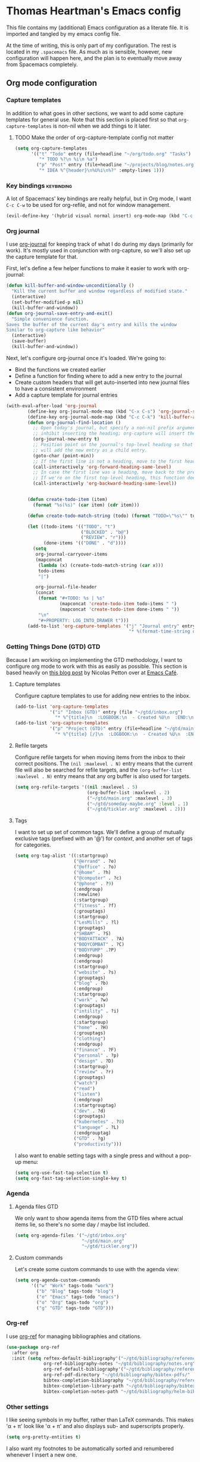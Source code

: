 #+TAGS: keybinding | { os : macos | linux } | GTD

* Thomas Heartman's Emacs config
  This file contains my (additional) Emacs configuration as a literate file. It is imported and tangled by my emacs config file.

  At the time of writing, this is only part of my configuration. The rest is located in my ~.spacemacs~ file. As much as is sensible, however, new configuration will happen here, and the plan is to eventually move away from Spacemacs completely.

** Org mode configuration
*** Capture templates
    In addition to what goes in other sections, we want to add some capture templates for general use. Note that this section is placed first so that ~org-capture-templates~ is non-nil when we add things to it later.
**** TODO Make the order of org-capture-template config not matter
    #+begin_src emacs-lisp
      (setq org-capture-templates
            '(("t" "Todo" entry (file+headline "~/org/todo.org" "Tasks")
               "* TODO %?\n %i\n %a")
              ("p" "Post" entry (file+headline "~/projects/blog/notes.org" "Posts")
               "* IDEA %^{header}\n%U%i\n%?" :empty-lines 1)))
    #+end_src
*** Key bindings                                                 :keybinding:
    A lot of Spacemacs' key bindings are really helpful, but in Org mode, I want ~C-c C-w~ to be used for org-refile, and not for window management.
    #+begin_src emacs-lisp
      (evil-define-key '(hybrid visual normal insert) org-mode-map (kbd "C-c C-w") 'org-refile)
    #+end_src
*** Org journal
    I use [[https://github.com/bastibe/org-journal][org-journal]] for keeping track of what I do during my days (primarily for work). It's mostly used in conjunction with org-capture, so we'll also set up the capture template for that.

    First, let's define a few helper functions to make it easier to work with org-journal:
    #+begin_src emacs-lisp
       (defun kill-buffer-and-window-unconditionally ()
         "Kill the current buffer and window regardless of modified state."
         (interactive)
         (set-buffer-modified-p nil)
         (kill-buffer-and-window))
       (defun org-journal-save-entry-and-exit()
         "Simple convenience function.
       Saves the buffer of the current day's entry and kills the window
       Similar to org-capture like behavior"
         (interactive)
         (save-buffer)
         (kill-buffer-and-window))
    #+end_src

    Next, let's configure org-journal once it's loaded. We're going to:
    - Bind the functions we created earlier
    - Define a function for finding where to add a new entry to the journal
    - Create custom headers that will get auto-inserted into new journal files to have a consistent environment
    - Add a capture template for journal entries

    #+begin_src emacs-lisp
      (with-eval-after-load 'org-journal
              (define-key org-journal-mode-map (kbd "C-x C-s") 'org-journal-save-entry-and-exit)
              (define-key org-journal-mode-map (kbd "C-c C-k") 'kill-buffer-and-window-unconditionally)
              (defun org-journal-find-location ()
                ;; Open today's journal, but specify a non-nil prefix argument in order to
                ;; inhibit inserting the heading; org-capture will insert the heading.
                (org-journal-new-entry t)
                ;; Position point on the journal's top-level heading so that org-capture
                ;; will add the new entry as a child entry.
                (goto-char (point-min))
                ;; If the first line is not a heading, move to the first heading in the file.
                (call-interactively 'org-forward-heading-same-level)
                ;; In case the first line was a heading, move back to the previous top-level heading.
                ;; If we're on the first top-level heading, this function does nothing.
                (call-interactively 'org-backward-heading-same-level))


              (defun create-todo-item (item)
                (format "%s(%s)" (car item) (cdr item)))

              (defun create-todo-match-string (todo) (format "TODO=\"%s\"" todo))

              (let ((todo-items '(("TODO". "t")
                                  ("BLOCKED" . "b@")
                                  ("REVIEW". "r")))
                    (done-items '(("DONE" . "d"))))
                (setq
                 org-journal-carryover-items
                 (mapconcat
                  (lambda (x) (create-todo-match-string (car x)))
                  todo-items
                  "|")

                 org-journal-file-header
                 (concat
                  (format "#+TODO: %s | %s"
                          (mapconcat 'create-todo-item todo-items " ")
                          (mapconcat 'create-todo-item done-items " "))
                  "\n"
                  "#+PROPERTY: LOG_INTO_DRAWER t")))
              (add-to-list 'org-capture-templates '("j" "Journal entry" entry (function org-journal-find-location)
                                                    "* %(format-time-string org-journal-time-format)%^{Title}\n%i%?")))
    #+end_src
*** Getting Things Done (GTD)                                           :GTD:
    Because I am working on implementing the GTD methodology, I want to configure org mode to work with this as easily as possible. This section is based heavily on [[https://emacs.cafe/emacs/orgmode/gtd/2017/06/30/orgmode-gtd.html][this blog post]] by Nicolas Petton over at [[https://emacs.cafe/emacs/orgmode/gtd/2017/06/30/orgmode-gtd.html][Emacs Café]].

**** Capture templates
     Configure capture templates to use for adding new entries to the inbox.
     #+begin_src emacs-lisp
       (add-to-list 'org-capture-templates
                    '("i" "Inbox (GTD)" entry (file "~/gtd/inbox.org")
                      "* %^{title}\n  :LOGBOOK:\n  - Created %U\n  :END:\n  %i%?"  :empty-lines 1))
       (add-to-list 'org-capture-templates
                    '("p" "Project (GTD)" entry (file+headline "~/gtd/main.org" "Tasks")
                      "* %^{title} [/]\n  :LOGBOOK:\n  - Created %U\n  :END:\n  %i%?"  :empty-lines 1))
     #+end_src

**** Refile targets
     Configure refile targets for when moving items from the inbox to their correct positions. The ~(nil :maxlevel . N)~ entry means that the current file will also be searched for refile targets, and the ~(org-buffer-list :maxlevel . N)~ entry means that any org buffer is also used for targets.
     #+begin_src emacs-lisp
       (setq org-refile-targets '((nil :maxlevel . 5)
                                  (org-buffer-list :maxlevel . 2)
                                  ("~/gtd/main.org" :maxlevel . 3)
                                  ("~/gtd/someday-maybe.org" :level . 1)
                                  ("~/gtd/tickler.org" :maxlevel . 2)))
     #+end_src

**** Tags
     I want to set up set of common tags. We'll define a group of mutually exclusive tags (prefixed with an '@') for /context/, and another set of tags for categories.
     #+begin_src emacs-lisp
       (setq org-tag-alist '((:startgroup)
                             ("@errand" . ?e)
                             ("@office" . ?o)
                             ("@home" . ?h)
                             ("@computer" . ?c)
                             ("@phone" . ?9)
                             (:endgroup)
                             (:newline)
                             (:startgroup)
                             ("fitness" . ?f)
                             (:grouptags)
                             (:startgroup)
                             ("LesMills" . ?l)
                             (:grouptags)
                             ("SHBAM" . ?S)
                             ("BODYATTACK" . ?A)
                             ("BODYCOMBAT" . ?C)
                             ("BODYPUMP" .?P)
                             (:endgroup)
                             (:endgroup)
                             (:startgroup)
                             ("website" . ?s)
                             (:grouptags)
                             ("blog" . ?b)
                             (:endgroup)
                             (:startgroup)
                             ("work" . ?w)
                             (:grouptags)
                             ("intility" . ?i)
                             (:endgroup)
                             (:startgroup)
                             ("home" . ?H)
                             (:grouptags)
                             ("clothing")
                             (:endgroup)
                             ("finance" . ?F)
                             ("personal" . ?p)
                             ("design" . ?D)
                             (:startgroup)
                             ("review" . ?r)
                             (:grouptags)
                             ("watch")
                             ("read")
                             ("listen")
                             (:endgroup)
                             (:startgrouptag)
                             ("dev" . ?d)
                             (:grouptags)
                             ("kubernetes" . ?8)
                             ("language" . ?L)
                             (:endgrouptag)
                             ("GTD" . ?g)
                             ("productivity")))
     #+end_src

     I also want to enable setting tags with a single press and without a pop-up menu:
     #+begin_src emacs-lisp
       (setq org-use-fast-tag-selection t)
       (setq org-fast-tag-selection-single-key t)
     #+end_src
*** Agenda

**** Agenda files                                                       :GTD:
     We only want to show agenda items from the GTD files where actual items lie, so there's no some day / maybe list included.
     #+begin_src emacs-lisp
       (setq org-agenda-files '("~/gtd/inbox.org"
                                "~/gtd/main.org"
                                "~/gtd/tickler.org"))
     #+end_src



**** Custom commands
     Let's create some custom commands to use with the agenda view:
     #+begin_src emacs-lisp
       (setq org-agenda-custom-commands
             '(("w" "Work" tags-todo "work")
               ("b" "Blog" tags-todo "blog")
               ("e" "Emacs" tags-todo "emacs")
               ("o" "Org" tags-todo "org")
               ("g" "GTD" tags-todo "GTD")))
     #+end_src

*** Org-ref
    I use [[https://github.com/jkitchin/org-ref][org-ref]] for managing bibliographies and citations.

    #+begin_src emacs-lisp
      (use-package org-ref
        :after org
        :init (setq reftex-default-bibliography'("~/gtd/bibliography/references.bib")
                    org-ref-bibliography-notes "~/gtd/bibliography/notes.org"
                    org-ref-default-bibliography'("~/gtd/bibliography/references.bib")
                    org-ref-pdf-directory "~/gtd/bibliography/bibtex-pdfs/"
                    bibtex-completion-bibliography "~/gtd/bibliography/references.bib"
                    bibtex-completion-library-path "~/gtd/bibliography/bibtex-pdfs"
                    bibtex-completion-notes-path "~/gtd/bibliography/helm-bibtext-notes"))
    #+end_src

*** Other settings
    I like seeing symbols in my buffer, rather than LaTeX commands. This makes '\alpha + \pi' look like 'α + π' and also displays sub- and superscripts properly.
    #+begin_src emacs-lisp
      (setq org-pretty-entities t)
    #+end_src

    I also want my footnotes to be automatically sorted and renumbered whenever I insert a new one.
    #+begin_src emacs-lisp
      (setq org-footnote-auto-adjust t)
    #+end_src

** Additional key bindings                                       :keybinding:
   In addition to package-specific keys, I also want to add certain other bindings.

*** Norwegian symbols for linux                                       :linux:
    Compared to the English alphabet, Norwegian has three extra vowels: æ, ø, and å. These are not normally accessible from a US keyboard, but emacs lets us create our own mappings. These mappings map to how macOS does it (for better unification of my keyboard layouts. However, we also define an extra mapping for æ, because using ~s-e~ makes more sense than ~s-'~.
    #+begin_src emacs-lisp
      (when (string= system-type "gnu/linux")
        (define-key key-translation-map (kbd "s-O") (kbd "Ø"))
        (define-key key-translation-map (kbd "s-o") (kbd "ø"))
        (define-key key-translation-map (kbd "s-A") (kbd "Å"))
        (define-key key-translation-map (kbd "s-a") (kbd "å"))
        (define-key key-translation-map (kbd "s-\"") (kbd "Æ"))
        (define-key key-translation-map (kbd "s-'") (kbd "æ"))
        (define-key key-translation-map (kbd "s-E") (kbd "Æ"))
        (define-key key-translation-map (kbd "s-e") (kbd "æ")))
    #+end_src

*** TODO Removing ~suspend-frame~
    # TODO: find out how to remove this command if it exists, rather than unsetting the key
    # In the event that this is bound to something else, I don't want to unmap that.

    I find the ~suspend-frame~ key binding to be rather annoying, especially because I use Emacs as a window manager through EXWM, which means that if I trigger it accidentally, then the entire frame freezes, and I can't do anything about it. As such, I want to remove the binding for ~suspend-frame~.
    #+begin_src emacs-lisp
      (global-unset-key (kbd "C-z"))
      (global-unset-key (kbd "C-x C-z"))
    #+end_src
** Additional functionality
   This sections contains extra functionality that isn't easily put elsewhere.

*** Execute region in shell
    Sometimes it's handy to be able to execute whatever's in the region in a shell. This function does that:
    #+begin_src emacs-lisp
      (defun shell-region (start end)
        "Evaluate region in your shell"
        (interactive "r")
        (shell-command (buffer-substring-no-properties start end)))
    #+end_src

** direnv
 direnv is a very handy tool that I use to load dynamic environments from a file's directory into Emacs. It's especially useful when used in combination with nix-shells. We want to enable this globally and add some key bindings for it.
 #+begin_src emacs-lisp
   (use-package direnv
     :config (direnv-mode)
     :init (define-key global-map (kbd "C-c d u") 'direnv-update-environment)
           (define-key global-map (kbd "C-c d a") 'direnv-allow))
 #+end_src

** BibTeX mode
   I use BibTeX mode to manage my references. BibTeX mode doesn't automatically enable ~electric-pair-mode~, so let's get that on the go:
  #+begin_src emacs-lisp
    (defun my-bibtex-mode-hook ()
      (interactive)
      (electric-pair-local-mode))

    (add-hook 'bibtex-mode-hook 'my-bibtex-mode-hook)
   #+end_src
